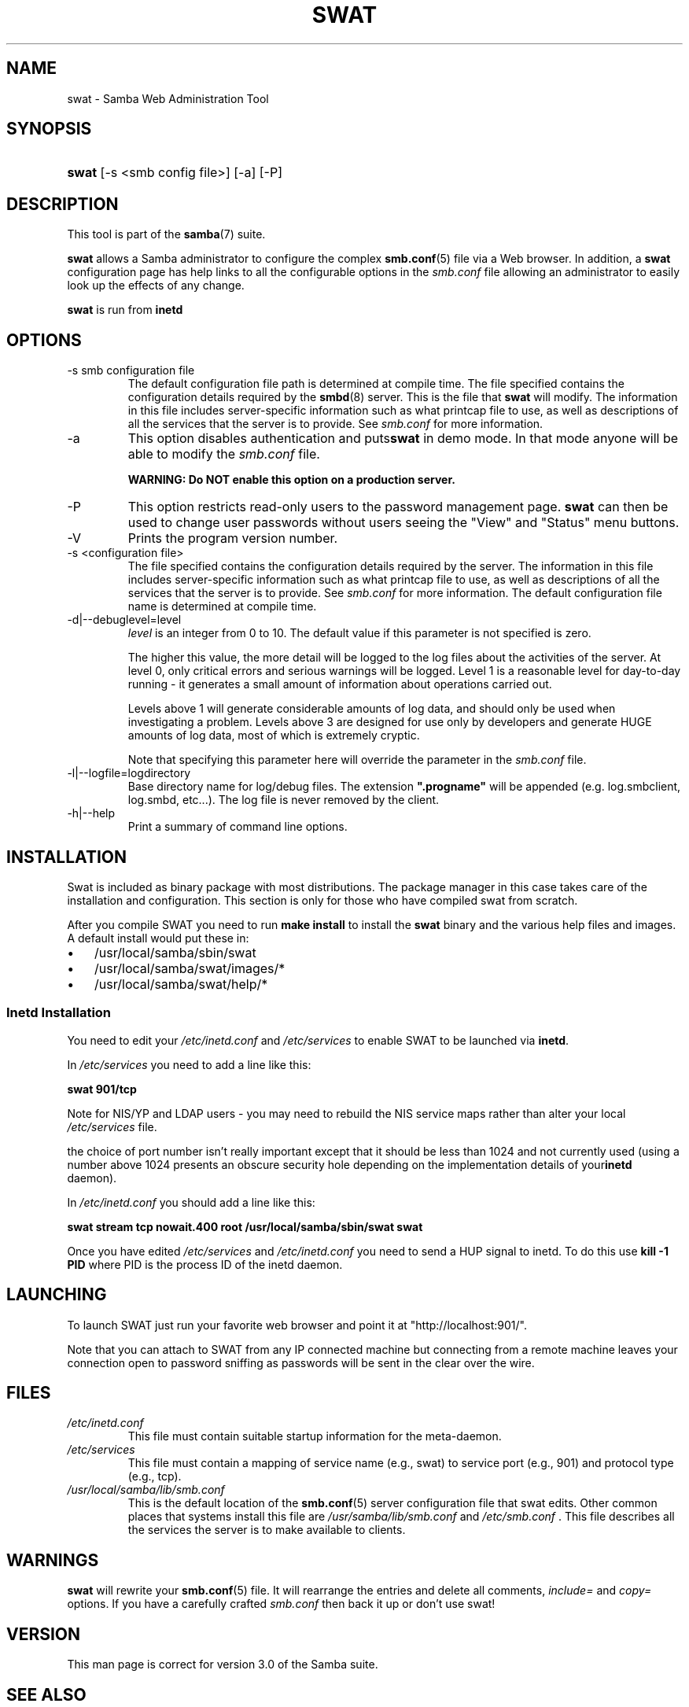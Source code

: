 .\"Generated by db2man.xsl. Don't modify this, modify the source.
.de Sh \" Subsection
.br
.if t .Sp
.ne 5
.PP
\fB\\$1\fR
.PP
..
.de Sp \" Vertical space (when we can't use .PP)
.if t .sp .5v
.if n .sp
..
.de Ip \" List item
.br
.ie \\n(.$>=3 .ne \\$3
.el .ne 3
.IP "\\$1" \\$2
..
.TH "SWAT" 8 "" "" ""
.SH NAME
swat \- Samba Web Administration Tool
.SH "SYNOPSIS"
.ad l
.hy 0
.HP 5
\fBswat\fR [\-s\ <smb\ config\ file>] [\-a] [\-P]
.ad
.hy

.SH "DESCRIPTION"

.PP
This tool is part of the \fBsamba\fR(7) suite\&.

.PP
\fBswat\fR allows a Samba administrator to configure the complex \fBsmb\&.conf\fR(5) file via a Web browser\&. In addition, a \fBswat\fR configuration page has help links to all the configurable options in the \fIsmb\&.conf\fR file allowing an administrator to easily look up the effects of any change\&.

.PP
\fBswat\fR is run from \fBinetd\fR 

.SH "OPTIONS"

.TP
\-s smb configuration file
The default configuration file path is determined at compile time\&. The file specified contains the configuration details required by the \fBsmbd\fR(8) server\&. This is the file that \fBswat\fR will modify\&. The information in this file includes server\-specific information such as what printcap file to use, as well as descriptions of all the services that the server is to provide\&. See \fIsmb\&.conf\fR for more information\&.

.TP
\-a
This option disables authentication and puts\fBswat\fR in demo mode\&. In that mode anyone will be able to modify the \fIsmb\&.conf\fR file\&.

\fBWARNING: Do NOT enable this option on a production server\&. \fR

.TP
\-P
This option restricts read\-only users to the password management page\&. \fBswat\fR can then be used to change user passwords without users seeing the "View" and "Status" menu buttons\&.

.TP
\-V
Prints the program version number\&.

.TP
\-s <configuration file>
The file specified contains the configuration details required by the server\&. The information in this file includes server\-specific information such as what printcap file to use, as well as descriptions of all the services that the server is to provide\&. See \fIsmb\&.conf\fR for more information\&. The default configuration file name is determined at compile time\&.

.TP
\-d|\-\-debuglevel=level
\fIlevel\fR is an integer from 0 to 10\&. The default value if this parameter is not specified is zero\&.

The higher this value, the more detail will be logged to the log files about the activities of the server\&. At level 0, only critical errors and serious warnings will be logged\&. Level 1 is a reasonable level for day\-to\-day running \- it generates a small amount of information about operations carried out\&.

Levels above 1 will generate considerable amounts of log data, and should only be used when investigating a problem\&. Levels above 3 are designed for use only by developers and generate HUGE amounts of log data, most of which is extremely cryptic\&.

Note that specifying this parameter here will override the  parameter in the \fIsmb\&.conf\fR file\&.

.TP
\-l|\-\-logfile=logdirectory
Base directory name for log/debug files\&. The extension \fB"\&.progname"\fR will be appended (e\&.g\&. log\&.smbclient, log\&.smbd, etc\&.\&.\&.)\&. The log file is never removed by the client\&.

.TP
\-h|\-\-help
Print a summary of command line options\&.

.SH "INSTALLATION"

.PP
Swat is included as binary package with most distributions\&. The package manager in this case takes care of the installation and configuration\&. This section is only for those who have compiled swat from scratch\&.

.PP
After you compile SWAT you need to run \fBmake install \fR to install the \fBswat\fR binary and the various help files and images\&. A default install would put these in:

.TP 3
\(bu
/usr/local/samba/sbin/swat
.TP
\(bu
/usr/local/samba/swat/images/*
.TP
\(bu
/usr/local/samba/swat/help/*
.LP

.SS "Inetd Installation"

.PP
You need to edit your \fI/etc/inetd\&.conf \fR and \fI/etc/services\fR to enable SWAT to be launched via \fBinetd\fR\&.

.PP
In \fI/etc/services\fR you need to add a line like this:

.PP
\fBswat 901/tcp\fR

.PP
Note for NIS/YP and LDAP users \- you may need to rebuild the NIS service maps rather than alter your local \fI /etc/services\fR file\&.

.PP
the choice of port number isn't really important except that it should be less than 1024 and not currently used (using a number above 1024 presents an obscure security hole depending on the implementation details of your\fBinetd\fR daemon)\&.

.PP
In \fI/etc/inetd\&.conf\fR you should add a line like this:

.PP
\fBswat stream tcp nowait\&.400 root /usr/local/samba/sbin/swat swat\fR

.PP
Once you have edited \fI/etc/services\fR and \fI/etc/inetd\&.conf\fR you need to send a HUP signal to inetd\&. To do this use \fBkill \-1 PID \fR where PID is the process ID of the inetd daemon\&.

.SH "LAUNCHING"

.PP
To launch SWAT just run your favorite web browser and point it at "http://localhost:901/"\&.

.PP
Note that you can attach to SWAT from any IP connected machine but connecting from a remote machine leaves your connection open to password sniffing as passwords will be sent in the clear over the wire\&.

.SH "FILES"

.TP
\fI/etc/inetd\&.conf\fR
This file must contain suitable startup information for the meta\-daemon\&.

.TP
\fI/etc/services\fR
This file must contain a mapping of service name (e\&.g\&., swat) to service port (e\&.g\&., 901) and protocol type (e\&.g\&., tcp)\&.

.TP
\fI/usr/local/samba/lib/smb\&.conf\fR
This is the default location of the \fBsmb\&.conf\fR(5) server configuration file that swat edits\&. Other common places that systems install this file are \fI /usr/samba/lib/smb\&.conf\fR and \fI/etc/smb\&.conf \fR\&. This file describes all the services the server is to make available to clients\&.

.SH "WARNINGS"

.PP
\fBswat\fR will rewrite your \fBsmb\&.conf\fR(5) file\&. It will rearrange the entries and delete all comments, \fIinclude=\fR and \fIcopy= \fR options\&. If you have a carefully crafted \fI smb\&.conf\fR then back it up or don't use swat!

.SH "VERSION"

.PP
This man page is correct for version 3\&.0 of the Samba suite\&.

.SH "SEE ALSO"

.PP
\fBinetd(5)\fR, \fBsmbd\fR(8), \fBsmb\&.conf\fR(5)

.SH "AUTHOR"

.PP
The original Samba software and related utilities were created by Andrew Tridgell\&. Samba is now developed by the Samba Team as an Open Source project similar to the way the Linux kernel is developed\&.

.PP
The original Samba man pages were written by Karl Auer\&. The man page sources were converted to YODL format (another excellent piece of Open Source software, available at ftp://ftp\&.icce\&.rug\&.nl/pub/unix/) and updated for the Samba 2\&.0 release by Jeremy Allison\&. The conversion to DocBook for Samba 2\&.2 was done by Gerald Carter\&. The conversion to DocBook XML 4\&.2 for Samba 3\&.0 was done by Alexander Bokovoy\&.

